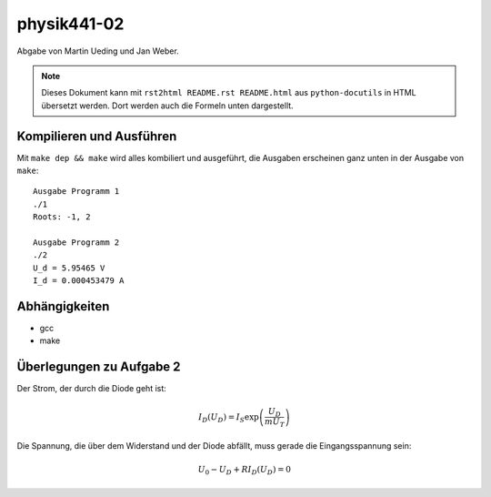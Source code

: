 .. Copyright © 2013 Martin Ueding <dev@martin-ueding.de>
.. Abgabe zusammen mit Jan Weber

############
physik441-02
############

Abgabe von Martin Ueding und Jan Weber.

.. note::

    Dieses Dokument kann mit ``rst2html README.rst README.html`` aus
    ``python-docutils`` in HTML übersetzt werden. Dort werden auch die Formeln
    unten dargestellt.

Kompilieren und Ausführen
=========================

Mit ``make dep && make`` wird alles kombiliert und ausgeführt, die Ausgaben
erscheinen ganz unten in der Ausgabe von ``make``::

    Ausgabe Programm 1
    ./1
    Roots: -1, 2

    Ausgabe Programm 2
    ./2
    U_d = 5.95465 V
    I_d = 0.000453479 A

Abhängigkeiten
==============

- gcc
- make

Überlegungen zu Aufgabe 2
=========================

Der Strom, der durch die Diode geht ist:

.. math::

    I_D(U_D) = I_S \exp\left( \frac{U_D}{m U_T} \right)

Die Spannung, die über dem Widerstand und der Diode abfällt, muss gerade die Eingangsspannung sein:

.. math::

    U_0 - U_D + R I_D (U_D) = 0
